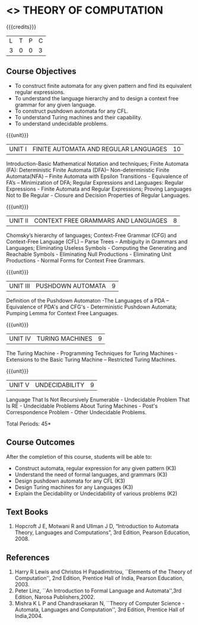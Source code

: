 * <<<503>>> THEORY OF COMPUTATION
:properties:
:author: Ms. A. Beulah and Mr. V. Balasubramanian
:end:

#+startup: showall

{{{credits}}}
| L | T | P | C |
| 3 | 0 | 0 | 3 |

** Course Objectives
- To construct finite automata for any given pattern and find its
  equivalent regular expressions.
- To understand the language hierarchy and to design a context free
  grammar for any given language.
- To construct pushdown automata for any CFL.
- To understand Turing machines and their capability.
- To understand undecidable problems.


{{{unit}}}
|UNIT I | FINITE AUTOMATA AND REGULAR LANGUAGES  | 10 |
Introduction-Basic Mathematical Notation and techniques; Finite
Automata (FA): Deterministic Finite Automata (DFA)– Non-deterministic
Finite Automata(NFA) – Finite Automata with Epsilon Transitions -
Equivalence of FA’s – Minimization of DFA; Regular Expressions and
Languages: Regular Expressions - Finite Automata and Regular
Expressions; Proving Languages Not to Be Regular - Closure and
Decision Properties of Regular Languages.

{{{unit}}}
|UNIT II | CONTEXT FREE GRAMMARS AND LANGUAGES  | 8 |
Chomsky’s hierarchy of languages; Context-Free Grammar (CFG) and
Context-Free Language (CFL) – Parse Trees – Ambiguity in Grammars and
Languages; Eliminating Useless Symbols - Computing the Generating and
Reachable Symbols - Eliminating Null Productions - Eliminating Unit
Productions - Normal Forms for Context Free Grammars.

{{{unit}}}
|UNIT III | PUSHDOWN AUTOMATA | 9 |
Definition of the Pushdown Automaton -The Languages of a PDA –
Equivalence of PDA's and CFG's - Deterministic Pushdown Automata;
Pumping Lemma for Context Free Languages.

{{{unit}}}
|UNIT IV | TURING MACHINES  | 9 |
The Turing Machine - Programming Techniques for Turing Machines -
Extensions to the Basic Turing Machine – Restricted Turing Machines.

{{{unit}}}
|UNIT V | UNDECIDABILITY | 9 |
Language That Is Not Recursively Enumerable - Undecidable Problem That
Is RE - Undecidable Problems About Turing Machines - Post's
Correspondence Problem - Other Undecidable Problems.

\hfill *Total Periods: 45*

** Course Outcomes
After the completion of this course, students will be able to: 
- Construct automata, regular expression for any given pattern (K3)
- Understand the need of formal languages, and grammars (K3)
- Design pushdown automata for any CFL (K3)
- Design Turing machines for any Languages (K3)
- Explain the Decidability or Undecidability of various problems (K2)

** Text Books 
1. Hopcroft J E, Motwani R and Ullman J D, “Introduction to Automata
   Theory, Languages and Computations”, 3rd Edition, Pearson
   Education, 2008.

** References
1. Harry R Lewis and Christos H Papadimitriou, ``Elements of the Theory
   of Computation'', 2nd Edition, Prentice Hall of India, Pearson
   Education, 2003.
2. Peter Linz, ``An Introduction to Formal Language and
   Automata'',3rd Edition, Narosa Publishers,2002.
3. Mishra K L P and Chandrasekaran N, ``Theory of Computer Science
   -Automata, Languages and Computation'', 3rd Edition, Prentice
   Hall of India,2004.
